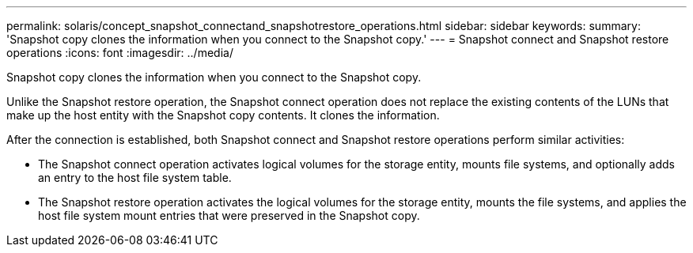 ---
permalink: solaris/concept_snapshot_connectand_snapshotrestore_operations.html
sidebar: sidebar
keywords: 
summary: 'Snapshot copy clones the information when you connect to the Snapshot copy.'
---
= Snapshot connect and Snapshot restore operations
:icons: font
:imagesdir: ../media/

[.lead]
Snapshot copy clones the information when you connect to the Snapshot copy.

Unlike the Snapshot restore operation, the Snapshot connect operation does not replace the existing contents of the LUNs that make up the host entity with the Snapshot copy contents. It clones the information.

After the connection is established, both Snapshot connect and Snapshot restore operations perform similar activities:

* The Snapshot connect operation activates logical volumes for the storage entity, mounts file systems, and optionally adds an entry to the host file system table.
* The Snapshot restore operation activates the logical volumes for the storage entity, mounts the file systems, and applies the host file system mount entries that were preserved in the Snapshot copy.

